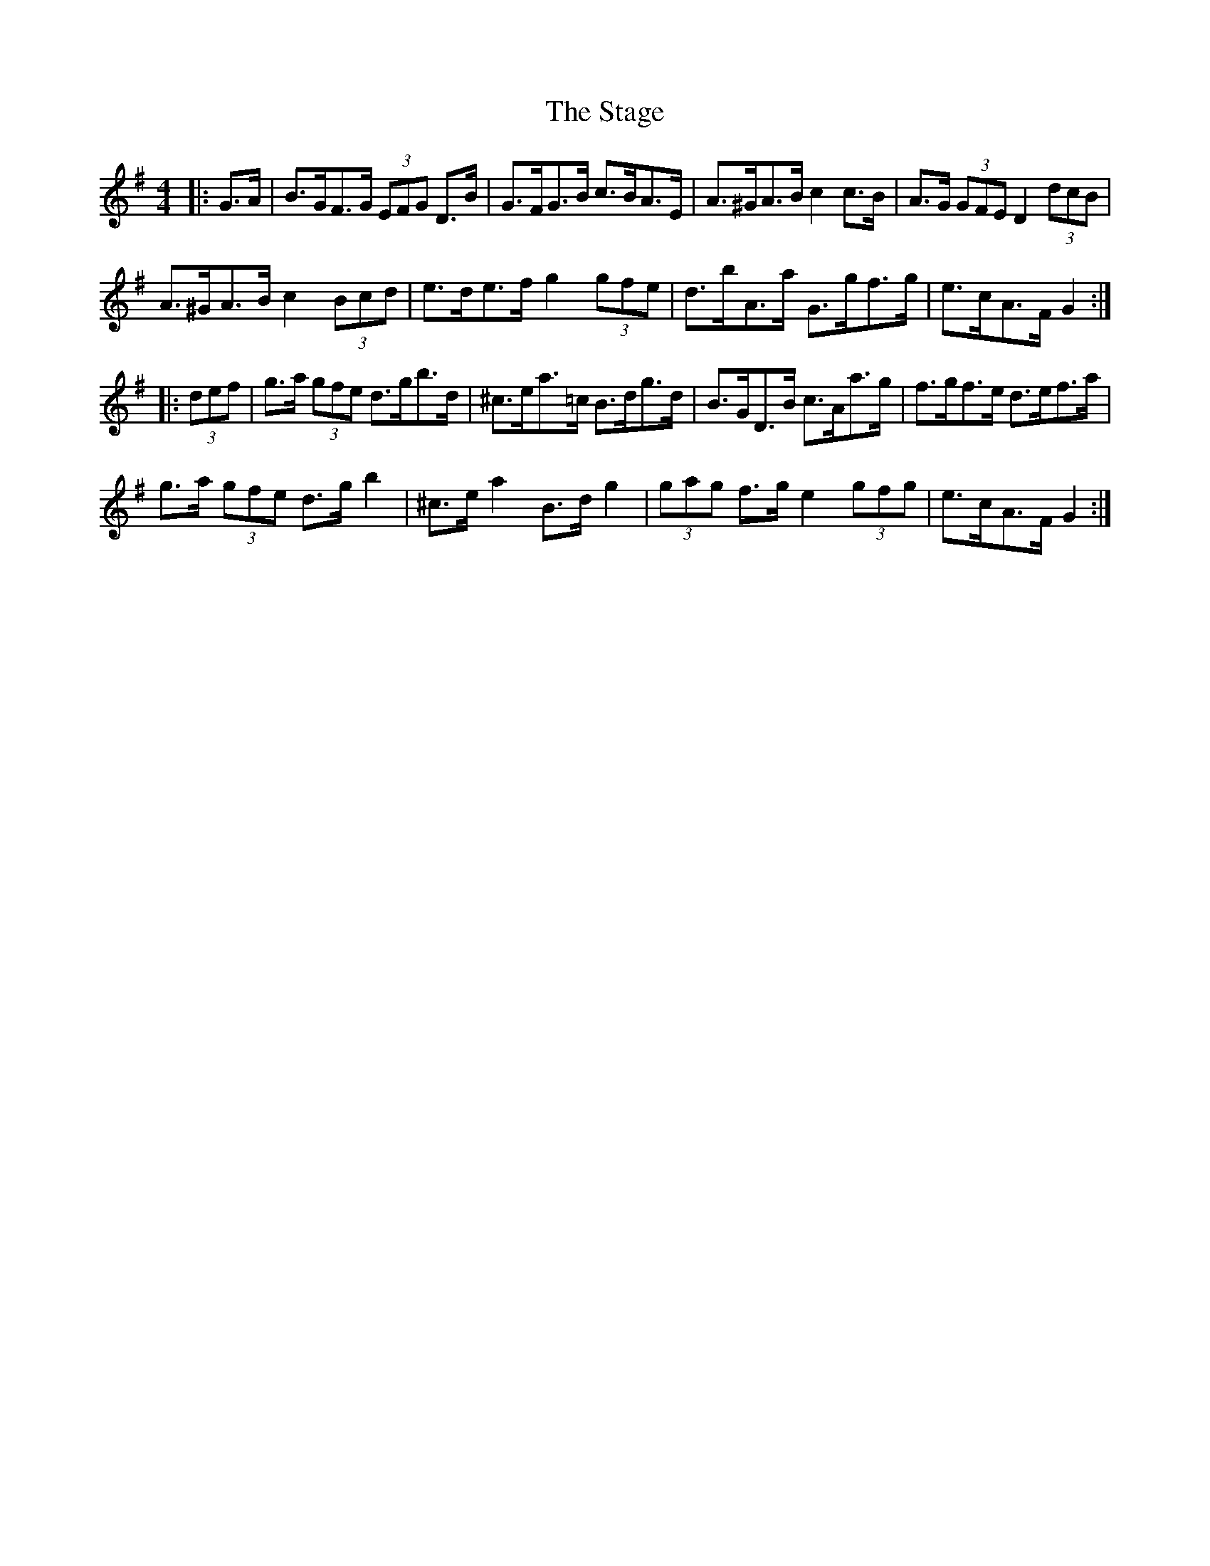X: 38347
T: Stage, The
R: hornpipe
M: 4/4
K: Gmajor
|:G>A|B>GF>G (3EFG D>B|G>FG>B c>BA>E|A>^GA>B c2 c>B|A>G (3GFE D2 (3dcB|
A>^GA>B c2 (3Bcd|e>de>f g2 (3gfe|d>bA>a G>gf>g|e>cA>F G2:|
|:(3def|g>a (3gfe d>gb>d|^c>ea>=c B>dg>d|B>GD>B c>Aa>g|f>gf>e d>ef>a|
g>a (3gfe d>g b2|^c>e a2 B>d g2|(3gag f>g e2 (3gfg|e>cA>F G2:|

